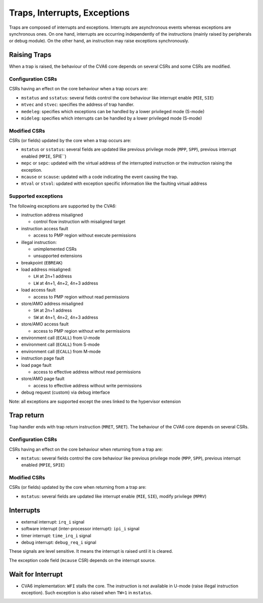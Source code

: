 ﻿..
   Copyright (c) 2023 OpenHW Group
   Copyright (c) 2023 Thales DIS SAS

   SPDX-License-Identifier: Apache-2.0 WITH SHL-2.1


Traps, Interrupts, Exceptions
=============================
Traps are composed of interrupts and exceptions.
Interrupts are asynchronous events whereas exceptions are synchronous ones.
On one hand, interrupts are occurring independently of the instructions
(mainly raised by peripherals or debug module).
On the other hand, an instruction may raise exceptions synchronously.

Raising Traps
-------------
When a trap is raised, the behaviour of the CVA6 core depends on
several CSRs and some CSRs are modified.

Configuration CSRs
~~~~~~~~~~~~~~~~~~
CSRs having an effect on the core behaviour when a trap occurs are:

* ``mstatus`` and ``sstatus``: several fields control the core behaviour like interrupt enable (``MIE``, ``SIE``)
* ``mtvec`` and ``stvec``: specifies the address of trap handler.
* ``medeleg``: specifies which exceptions can be handled by a lower privileged mode (S-mode)
* ``mideleg``: specifies which interrupts can be handled by a lower privileged mode (S-mode)

Modified CSRs
~~~~~~~~~~~~~
CSRs (or fields) updated by the core when a trap occurs are:

* ``mstatus`` or ``sstatus``: several fields are updated like previous privilege mode (``MPP``, ``SPP``), previous interrupt enabled (``MPIE``, SPIE``)
* ``mepc`` or ``sepc``: updated with the virtual address of the interrupted instruction or the instruction raising the exception.
* ``mcause`` or ``scause``: updated with a code indicating the event causing the trap.
* ``mtval`` or ``stval``: updated with exception specific information like the faulting virtual address

Supported exceptions
~~~~~~~~~~~~~~~~~~~~
The following exceptions are supported by the CVA6:

* instruction address misaligned

  * control flow instruction with misaligned target

* instruction access fault

  * access to PMP region without execute permissions

* illegal instruction:

  * unimplemented CSRs
  * unsupported extensions

* breakpoint (``EBREAK``)
* load address misaligned:

  * ``LH`` at 2n+1 address
  * ``LW`` at 4n+1, 4n+2, 4n+3 address

* load access fault

  * access to PMP region without read permissions

* store/AMO address misaligned

  * ``SH`` at 2n+1 address
  * ``SW`` at 4n+1, 4n+2, 4n+3 address

* store/AMO access fault

  * access to PMP region without write permissions

* environment call (``ECALL``) from U-mode
* environment call (``ECALL``) from S-mode
* environment call (``ECALL``) from M-mode
* instruction page fault
* load page fault

  * access to effective address without read permissions

* store/AMO page fault

  * access to effective address without write permissions

* debug request (custom) via debug interface

Note: all exceptions are supported except the ones linked to the hypervisor extension

Trap return
-----------
Trap handler ends with trap return instruction (``MRET``, ``SRET``). The behaviour of the CVA6 core depends on several CSRs.

Configuration CSRs
~~~~~~~~~~~~~~~~~~
CSRs having an effect on the core behaviour when returning from a trap are:

* ``mstatus``: several fields control the core behaviour like previous privilege mode (``MPP``, ``SPP``), previous interrupt enabled (``MPIE``, ``SPIE``)

Modified CSRs
~~~~~~~~~~~~~
CSRs (or fields) updated by the core when returning from a trap are:

* ``mstatus``: several fields are updated like interrupt enable (``MIE``, ``SIE``), modify privilege (``MPRV``)

Interrupts
----------
* external interrupt: ``irq_i`` signal
* software interrupt (inter-processor interrupt): ``ipi_i`` signal
* timer interrupt: ``time_irq_i`` signal
* debug interrupt: ``debug_req_i`` signal

These signals are level sensitive. It means the interrupt is raised until it is cleared.

The exception code field (``mcause`` CSR) depends on the interrupt source.

Wait for Interrupt
------------------
* CVA6 implementation: ``WFI`` stalls the core. The instruction is not available in U-mode (raise illegal instruction exception). Such exception is also raised when ``TW=1`` in ``mstatus``.
